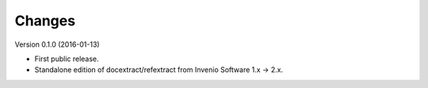 ..
   This file is part of refextract
   Copyright (C) 2015, 2016 CERN.

   refextract is free software; you can redistribute it and/or
   modify it under the terms of the GNU General Public License as
   published by the Free Software Foundation; either version 2 of the
   License, or (at your option) any later version.

   refextract is distributed in the hope that it will be useful, but
   WITHOUT ANY WARRANTY; without even the implied warranty of
   MERCHANTABILITY or FITNESS FOR A PARTICULAR PURPOSE.  See the GNU
   General Public License for more details.

   You should have received a copy of the GNU General Public License
   along with refextract; if not, write to the Free Software Foundation, Inc.,
   59 Temple Place, Suite 330, Boston, MA 02111-1307, USA.

   In applying this license, CERN does not waive the privileges and immunities
   granted to it by virtue of its status as an Intergovernmental Organization
   or submit itself to any jurisdiction.


Changes
=======

Version 0.1.0 (2016-01-13)

- First public release.
- Standalone edition of docextract/refextract from Invenio Software 1.x -> 2.x.
